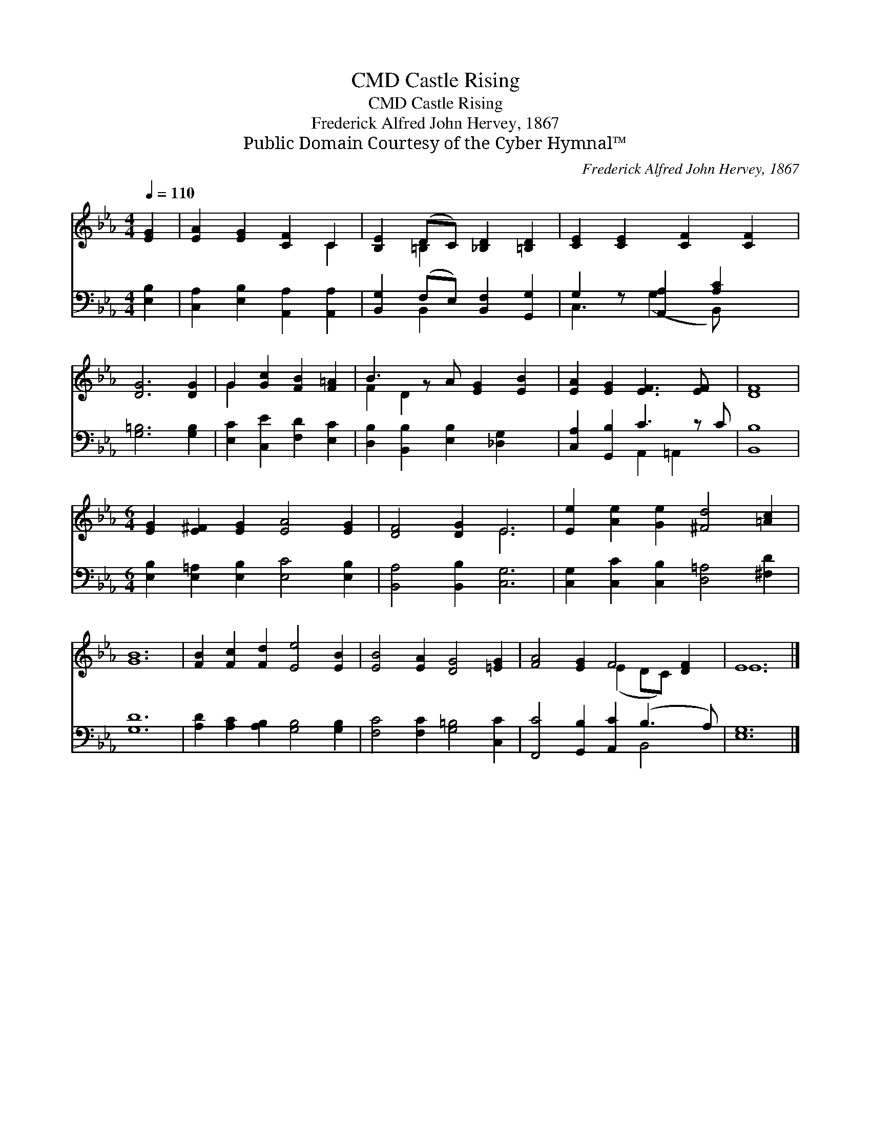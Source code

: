 X:1
T:Castle Rising, CMD
T:Castle Rising, CMD
T:Frederick Alfred John Hervey, 1867
T:Public Domain Courtesy of the Cyber Hymnal™
C:Frederick Alfred John Hervey, 1867
Z:Public Domain
Z:Courtesy of the Cyber Hymnal™
%%score ( 1 2 ) ( 3 4 )
L:1/8
Q:1/4=110
M:4/4
K:Eb
V:1 treble 
V:2 treble 
V:3 bass 
V:4 bass 
V:1
 [EG]2 | [EA]2 [EG]2 [CF]2 C2 | [B,E]2 (DC) [_B,D]2 [=B,D]2 | [CE]2 [CE]2 [CF]2 [CF]2 | %4
 [DG]6 [DG]2 | G2 [Gc]2 [FB]2 [F=A]2 | B3 z A [EG]2 [EB]2 | [EA]2 [EG]2 [EF]3 [EF] x | [DF]8 | %9
[M:6/4] [EG]2 [E^F]2 [EG]2 [EA]4 [EG]2 | [DF]4 [DG]2 E6 | [Ee]2 [Ae]2 [Ge]2 [^Fd]4 [=Ac]2 | %12
 [GB]12 | [FB]2 [Fc]2 [Fd]2 [Ee]4 [EB]2 | [EB]4 [EA]2 [DG]4 [=EG]2 | [FA]4 [EG]2 F4 [DF]2 | E12 |] %17
V:2
 x2 | x6 C2 | x2 =B,2 x4 | x8 | x8 | G2 x6 | F2 D2 x5 | x9 | x8 |[M:6/4] x12 | x6 E6 | x12 | x12 | %13
 x12 | x12 | x6 (E2 DC) x2 | E12 |] %17
V:3
 [E,B,]2 | [C,A,]2 [E,B,]2 [A,,A,]2 [A,,A,]2 | [B,,G,]2 (F,E,) [B,,F,]2 [G,,G,]2 | %3
 G,2 z [A,,A,]2 [A,C]2 x | [G,=B,]6 [G,B,]2 | [E,C]2 [C,E]2 [F,D]2 [E,C]2 | %6
 [D,B,]2 [B,,B,]2 [E,B,]2 [_D,G,]2 x | [C,A,]2 [G,,B,]2 C3 z C | [B,,B,]8 | %9
[M:6/4] [E,B,]2 [E,=A,]2 [E,B,]2 [E,C]4 [E,B,]2 | [B,,A,]4 [B,,B,]2 [C,G,]6 | %11
 [C,G,]2 [C,C]2 [C,B,]2 [D,=A,]4 [^F,D]2 | [G,D]12 | [A,D]2 [A,C]2 [A,B,]2 [G,B,]4 [G,B,]2 | %14
 [F,C]4 [F,C]2 [G,=B,]4 [C,C]2 | [F,,C]4 [G,,B,]2 [A,,C]2 (B,3 A,) | [E,G,]12 |] %17
V:4
 x2 | x8 | x2 B,,2 x4 | C,3 (G,2 B,,) x2 | x8 | x8 | x9 | x4 A,,2 =A,,2 x | x8 |[M:6/4] x12 | x12 | %11
 x12 | x12 | x12 | x12 | x8 B,,4 | x12 |] %17

